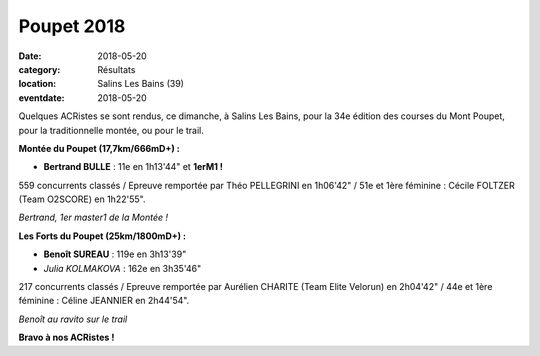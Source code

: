 Poupet 2018
===========

:date: 2018-05-20
:category: Résultats
:location: Salins Les Bains (39)
:eventdate: 2018-05-20

Quelques ACRistes se sont rendus, ce dimanche, à Salins Les Bains, pour la 34e édition des courses du Mont Poupet, pour la traditionnelle montée, ou pour le trail.

**Montée du Poupet (17,7km/666mD+) :**

- **Bertrand BULLE** : 11e en 1h13'44" et **1erM1 !**

559 concurrents classés / Epreuve remportée par Théo PELLEGRINI en 1h06'42" / 51e et 1ère féminine : Cécile FOLTZER (Team O2SCORE) en 1h22'55".

.. image:: http://assets.acr-dijon.org/ppt18.jpg

*Bertrand, 1er master1 de la Montée !*

**Les Forts du Poupet (25km/1800mD+) :**

- **Benoît SUREAU** : 119e en 3h13'39"
- *Julia KOLMAKOVA* : 162e en 3h35'46"

217 concurrents classés / Epreuve remportée par Aurélien CHARITE (Team Elite Velorun) en 2h04'42" / 44e et 1ère féminine : Céline JEANNIER en 2h44'54".

.. image:: http://assets.acr-dijon.org/poupet18.jpg

*Benoît au ravito sur le trail*

**Bravo à nos ACRistes !**
